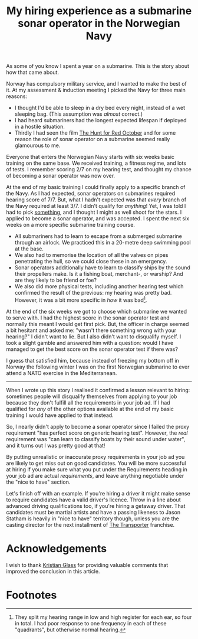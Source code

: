 #+title: My hiring experience as a submarine sonar operator in the Norwegian Navy
#+category: Talks
#+category: Hiring
#+category: Popular

As some of you know I spent a year on a submarine. This is the story
about how that came about.

Norway has compulsory military service, and I wanted to make the best
of it. At my assessment & induction meeting I picked the Navy for
three main reasons:

- I thought I'd be able to sleep in a dry bed every night, instead of
  a wet sleeping bag. (This assumption was /almost/ correct.)
- I had heard submariners had the longest expected lifespan if
  deployed in a hostile situation.
- Thirdly I had seen the film [[https://itunes.apple.com/GB/movie/id211292501][The Hunt for Red October]] and for some
  reason the role of sonar operator on a submarine seemed really
  glamourous to me.

Everyone that enters the Norwegian Navy starts with six weeks basic
training on the same base. We received training, a fitness regime, and
lots of tests. I remember scoring 2/7 on my hearing test, and thought
my chance of becoming a sonar operator was now over.

At the end of my basic training I could finally apply to a specific
branch of the Navy. As I had expected, sonar operators on submarines
required hearing score of 7/7. But, what I hadn't expected was that
/every/ branch of the Navy required at least 3/7. I didn't qualify for
/anything/! Yet, I was told I had to pick _something_, and I thought I
might as well shoot for the stars. I applied to become a sonar
operator, and was accepted. I spent the next six weeks on a more
specific submarine training course.

- All submariners had to learn to escape from a submerged submarine
  through an airlock. We practiced this in a 20-metre deep swimming
  pool at the base.
- We also had to memorise the location of all the valves on pipes
  penetrating the hull, so we could close these in an emergency.
- Sonar operators additionally have to learn to classify ships by the
  sound their propellers make. Is it a fishing boat, merchant-, or
  warship? And are they likely to be friend or foe?
- We also did more physical tests, including another hearing test
  which confirmed the result of the previous: my hearing was pretty
  bad. However, it was a bit more specific in /how/ it was bad[fn:1].

At the end of the six weeks we got to choose which submarine we wanted
to serve with. I had the highest score in the sonar operator test and
normally this meant I would get first pick. But, the officer in charge
seemed a bit hesitant and asked me: "wasn't there something wrong with
your hearing?" I didn't want to lie. But I also didn't want to
disqualify myself. I took a slight gamble and answered him with a
question: would I have managed to get the best score on the sonar
operator test if there was?

I guess that satisfied him, because instead of freezing my bottom off
in Norway the following winter I was on the first Norwegian submarine
to ever attend a NATO exercise in the Mediterranean.

-------

When I wrote up this story I realised it confirmed a lesson relevant
to hiring: sometimes people will disqualify themselves from applying
to your job because they don't fulfill all the requirements in your
job ad. If I had qualified for /any/ of the other options available at
the end of my basic training I would have applied to that
instead.

So, I nearly didn't apply to become a sonar operator since I failed
the proxy requirement "has perfect score on generic hearing test".
However, the /real/ requirement was "can learn to classify boats by
their sound under water", and it turns out I was pretty good at that!

By putting unrealistic or inaccurate proxy requirements in your job ad
you are likely to get miss out on good candidates. You will be more
successful at hiring if you make sure what you put under the
Requirements heading in your job ad are actual /requirements/, and leave
anything negotiable under the "nice to have" section.

Let's finish off with an example. If you're hiring a driver it might
make sense to require candidates have a valid driver's licence. Throw
in a line about advanced driving qualifications too, if you're hiring
a getaway driver. That candidates must be martial artists and have a
passing likeness to Jason Statham is heavily in "nice to have"
territory though, unless you are the casting director for the next
installment of [[https://en.wikipedia.org/wiki/Transporter_(franchise)][The Transporter]] franchise.

* Acknowledgements

  I wish to thank [[https://www.doismellburning.co.uk][Kristian Glass]] for providing valuable comments that
  improved the conclusion in this article.

* Footnotes

[fn:1] They split my hearing range in low and high register for each
ear, so four in total. I had poor response to one frequency in each of
these "quadrants", but otherwise normal hearing.

* Abstract                                                         :noexport:
This is a transcript of a lightning talk I gave at a company "all
hands" get-together. I tell the story of my "hiring experience" as a
sonar operator on a submarine in the Norwegian Navy. To tie it into
work, I included a little hiring-related lesson at the end.

